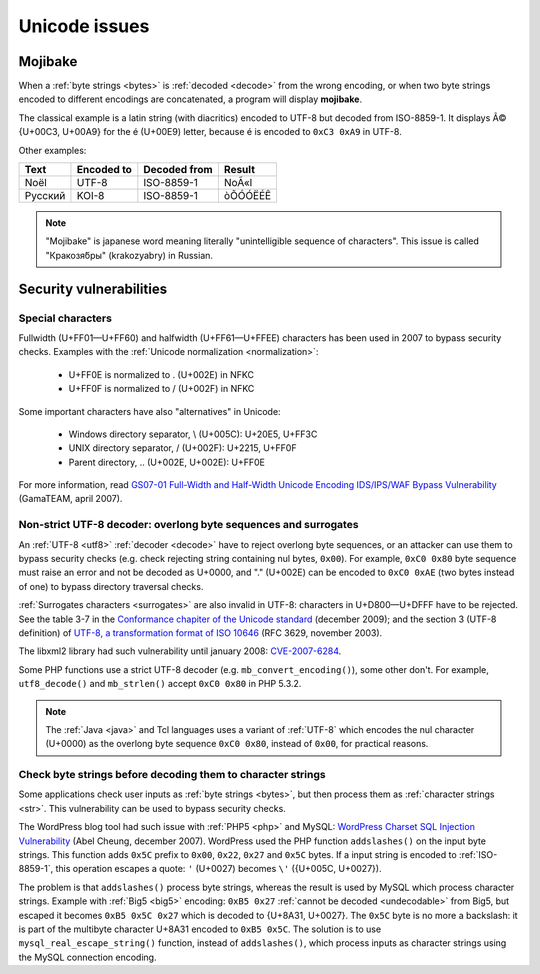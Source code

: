 Unicode issues
==============

.. index:: Mojibake
.. _mojibake:

Mojibake
--------

When a :ref:`byte strings <bytes>` is :ref:`decoded <decode>` from the wrong
encoding, or when two byte strings encoded to different encodings are
concatenated, a program will display **mojibake**.

The classical example is a latin string (with diacritics) encoded to UTF-8 but
decoded from ISO-8859-1. It displays Ã© {U+00C3, U+00A9} for the é (U+00E9)
letter, because é is encoded to ``0xC3 0xA9`` in UTF-8.

Other examples:

========== ========== ============ ===================
Text       Encoded to Decoded from Result
========== ========== ============ ===================
Noël          UTF-8    ISO-8859-1  NoÃ«l
Русский       KOI-8    ISO-8859-1  òÕÓÓËÉÊ
========== ========== ============ ===================

.. note::

   "Mojibake" is japanese word meaning literally "unintelligible sequence of
   characters". This issue is called "Кракозя́бры" (krakozyabry) in Russian.

.. seealso:: :ref:`How to guess the encoding of a document? <guess>`


Security vulnerabilities
------------------------

Special characters
''''''''''''''''''

Fullwidth (U+FF01—U+FF60) and halfwidth (U+FF61—U+FFEE) characters has been
used in 2007 to bypass security checks. Examples with the :ref:`Unicode
normalization <normalization>`:

 * U+FF0E is normalized to . (U+002E) in NFKC
 * U+FF0F is normalized to / (U+002F) in NFKC

Some important characters have also "alternatives" in Unicode:

 * Windows directory separator, \\ (U+005C): U+20E5, U+FF3C
 * UNIX directory separator, / (U+002F): U+2215, U+FF0F
 * Parent directory, .. (U+002E, U+002E): U+FF0E

For more information, read `GS07-01 Full-Width and Half-Width Unicode Encoding
IDS/IPS/WAF Bypass Vulnerability
<http://www.gamasec.net/english/gs07-01.html>`_ (GamaTEAM, april 2007).

.. todo:: usage of surrogates (U+D800-U+DFFF) in security?


.. _strict utf8 decoder:

Non-strict UTF-8 decoder: overlong byte sequences and surrogates
''''''''''''''''''''''''''''''''''''''''''''''''''''''''''''''''

An :ref:`UTF-8 <utf8>` :ref:`decoder <decode>` have to reject overlong byte sequences, or an attacker can use
them to bypass security checks (e.g. check rejecting string containing nul bytes,
``0x00``). For example, ``0xC0 0x80`` byte sequence must raise an error and
not be decoded as U+0000, and "." (U+002E) can be encoded to ``0xC0 0xAE`` (two
bytes instead of one) to bypass directory traversal checks.

:ref:`Surrogates characters <surrogates>` are also invalid in UTF-8: characters in U+D800—U+DFFF
have to be rejected. See the table 3-7 in the `Conformance chapiter of the
Unicode standard <http://www.unicode.org/versions/Unicode5.2.0/ch03.pdf>`_
(december 2009); and the section 3 (UTF-8 definition) of `UTF-8, a
transformation format of ISO 10646
<http://www.rfc-editor.org/rfc/rfc3629.txt>`_ (RFC 3629, november 2003).

The libxml2 library had such vulnerability until january 2008: `CVE-2007-6284
<http://cve.mitre.org/cgi-bin/cvename.cgi?name=CVE-2007-6284>`_.

Some PHP functions use a strict UTF-8 decoder (e.g. ``mb_convert_encoding()``),
some other don't. For example, ``utf8_decode()`` and ``mb_strlen()`` accept
``0xC0 0x80`` in PHP 5.3.2.

.. note::

   The :ref:`Java <java>` and Tcl languages uses a variant of :ref:`UTF-8`
   which encodes the nul character (U+0000) as the overlong byte sequence
   ``0xC0 0x80``, instead of ``0x00``, for practical reasons.


Check byte strings before decoding them to character strings
''''''''''''''''''''''''''''''''''''''''''''''''''''''''''''

Some applications check user inputs as :ref:`byte strings <bytes>`, but then
process them as :ref:`character strings <str>`. This vulnerability can be used
to bypass security checks.

The WordPress blog tool had such issue with :ref:`PHP5 <php>` and MySQL:
`WordPress Charset SQL Injection Vulnerability
<http://www.abelcheung.org/advisory/20071210-wordpress-charset.txt>`_ (Abel
Cheung, december 2007). WordPress used the PHP function ``addslashes()`` on the
input byte strings. This function adds ``0x5C`` prefix to ``0x00``, ``0x22``,
``0x27`` and ``0x5C`` bytes. If a input string is encoded to :ref:`ISO-8859-1`,
this operation escapes a quote: ``'`` (U+0027) becomes ``\'`` ({U+005C,
U+0027}).

The problem is that ``addslashes()`` process byte strings, whereas the result
is used by MySQL which process character strings.  Example with :ref:`Big5
<big5>` encoding: ``0xB5 0x27`` :ref:`cannot be decoded <undecodable>` from Big5, but escaped it
becomes ``0xB5 0x5C 0x27`` which is decoded to {U+8A31, U+0027}. The ``0x5C``
byte is no more a backslash: it is part of the multibyte character U+8A31
encoded to ``0xB5 0x5C``. The solution is to use ``mysql_real_escape_string()``
function, instead of ``addslashes()``, which process inputs as character
strings using the MySQL connection encoding.

.. seealso::

   `CVE-2006-2314 <http://cve.mitre.org/cgi-bin/cvename.cgi?name=CVE-2006-2314>`_ (PostgreSQL, may 2006),
   `CVE-2006-2753 <http://cve.mitre.org/cgi-bin/cvename.cgi?name=CVE-2006-2753>`_ (MySQL, may 2006) and
   `CVE-2008-2384 <http://cve.mitre.org/cgi-bin/cvename.cgi?name=CVE-2008-2384>`_ (libapache2-mod-auth-mysql, january 2009).

